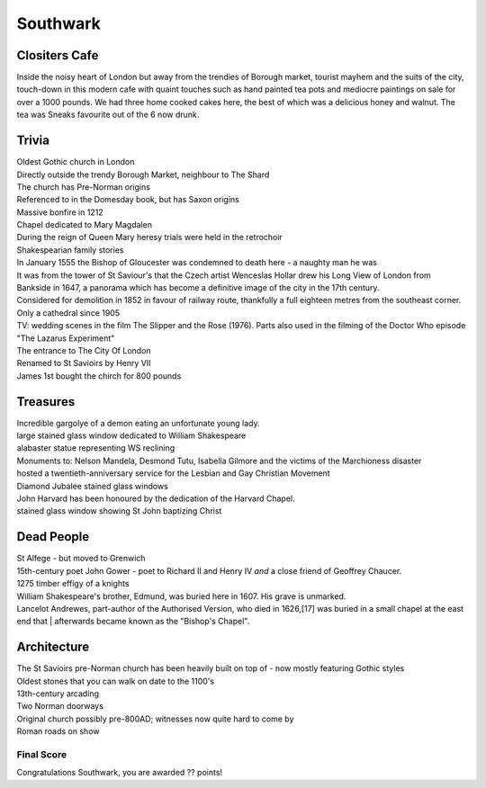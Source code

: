 .. title: The Southwark Adventure
.. location: Southwark
.. church_name: Cathedral and Collegiate Church of St. Saviour and St. Mary
.. slug: southwark
.. date: 2014-10-18 16:00:00 UTC+0:00
.. tags: cathedral, southwark, tea
.. link: 
.. description: The official Cathedral Cafe visit to Southwark cathedral
.. type: text
.. class: southwark
.. summary: Full of interesting corpses and a colourful history - a recent cathedral but an historic church
.. architecture:
.. dead_people:
.. cafe:
.. treasures:
.. trivia:


=========
Southwark
=========

.. raw:: html

	<div class="teaser">

	<p>Occasionally a city has more than one CofE cathedral and it shouldn't come as much of a surprise to you that London is one of them. As a church this one is much older (pre-conquest) than Wren's little design and much more like a comfy armchair - we loved this little church. This choice for two 17th century bards is a tiny and condensed church where the photography tax is well worthwile.</p>

	<p><span class="strong">Must-Dos:</span> <i>10th century stones, memorial to W. Shakespeare, drink tea.</i></p>

.. raw:: html

	</div>

.. TEASER_END

Clositers Cafe
~~~~~~~~~~~~~~

Inside the noisy heart of London but away from the trendies of Borough market, tourist mayhem and the suits of the city, touch-down in this modern cafe with quaint touches such as hand painted tea pots and mediocre paintings on sale for over a 1000 pounds. We had three home cooked cakes here, the best of which was a delicious honey and walnut. The tea was Sneaks favourite out of the 6 now drunk.

Trivia
~~~~~~

| Oldest Gothic church in London
| Directly outside the trendy Borough Market, neighbour to The Shard
| The church has Pre-Norman origins
| Referenced to in the Domesday book, but has Saxon origins
| Massive bonfire in 1212
| Chapel dedicated to Mary Magdalen
| During the reign of Queen Mary heresy trials were held in the retrochoir
| Shakespearian family stories
| In January 1555 the Bishop of Gloucester was condemned to death here - a naughty man he was
| It was from the tower of St Saviour's that the Czech artist Wenceslas Hollar drew his Long View of London from Bankside in 1647, a panorama which has become a definitive image of the city in the 17th century.
| Considered for demolition in 1852 in favour of railway route, thankfully a full eighteen metres from the southeast corner.
| Only a cathedral since 1905
| TV: wedding scenes in the film The Slipper and the Rose (1976). Parts also used in the filming of the Doctor Who episode "The Lazarus Experiment"
| The entrance to The City Of London
| Renamed to St Savioirs by Henry VII
| James 1st bought the chirch for 800 pounds

Treasures
~~~~~~~~~

| Incredible gargolye of a demon eating an unfortunate young lady.
| large stained glass window dedicated to William Shakespeare
| alabaster statue representing WS reclining
| Monuments to: Nelson Mandela, Desmond Tutu, Isabella Gilmore and the victims of the Marchioness disaster
| hosted a twentieth-anniversary service for the Lesbian and Gay Christian Movement
| Diamond Jubalee stained glass windows
| John Harvard has been honoured by the dedication of the Harvard Chapel.
| stained glass window showing St John baptizing Christ

Dead People
~~~~~~~~~~~

| St Alfege - but moved to Grenwich
| 15th-century poet John Gower - poet to Richard II and Henry IV *and* a close friend of Geoffrey Chaucer.
| 1275 timber effigy of a knights
| William Shakespeare's brother, Edmund, was buried here in 1607. His grave is unmarked.
| Lancelot Andrewes, part-author of the Authorised Version, who died in 1626,[17] was buried in a small chapel at the east end that | afterwards became known as the "Bishop's Chapel".

Architecture
~~~~~~~~~~~~

| The St Savioirs pre-Norman church has been heavily built on top of - now mostly featuring Gothic styles
| Oldest stones that you can walk on date to the 1100's
| 13th-century arcading
| Two Norman doorways
| Original church possibly pre-800AD; witnesses now quite hard to come by
| Roman roads on show

Final Score
-----------

Congratulations Southwark, you are awarded ?? points!
